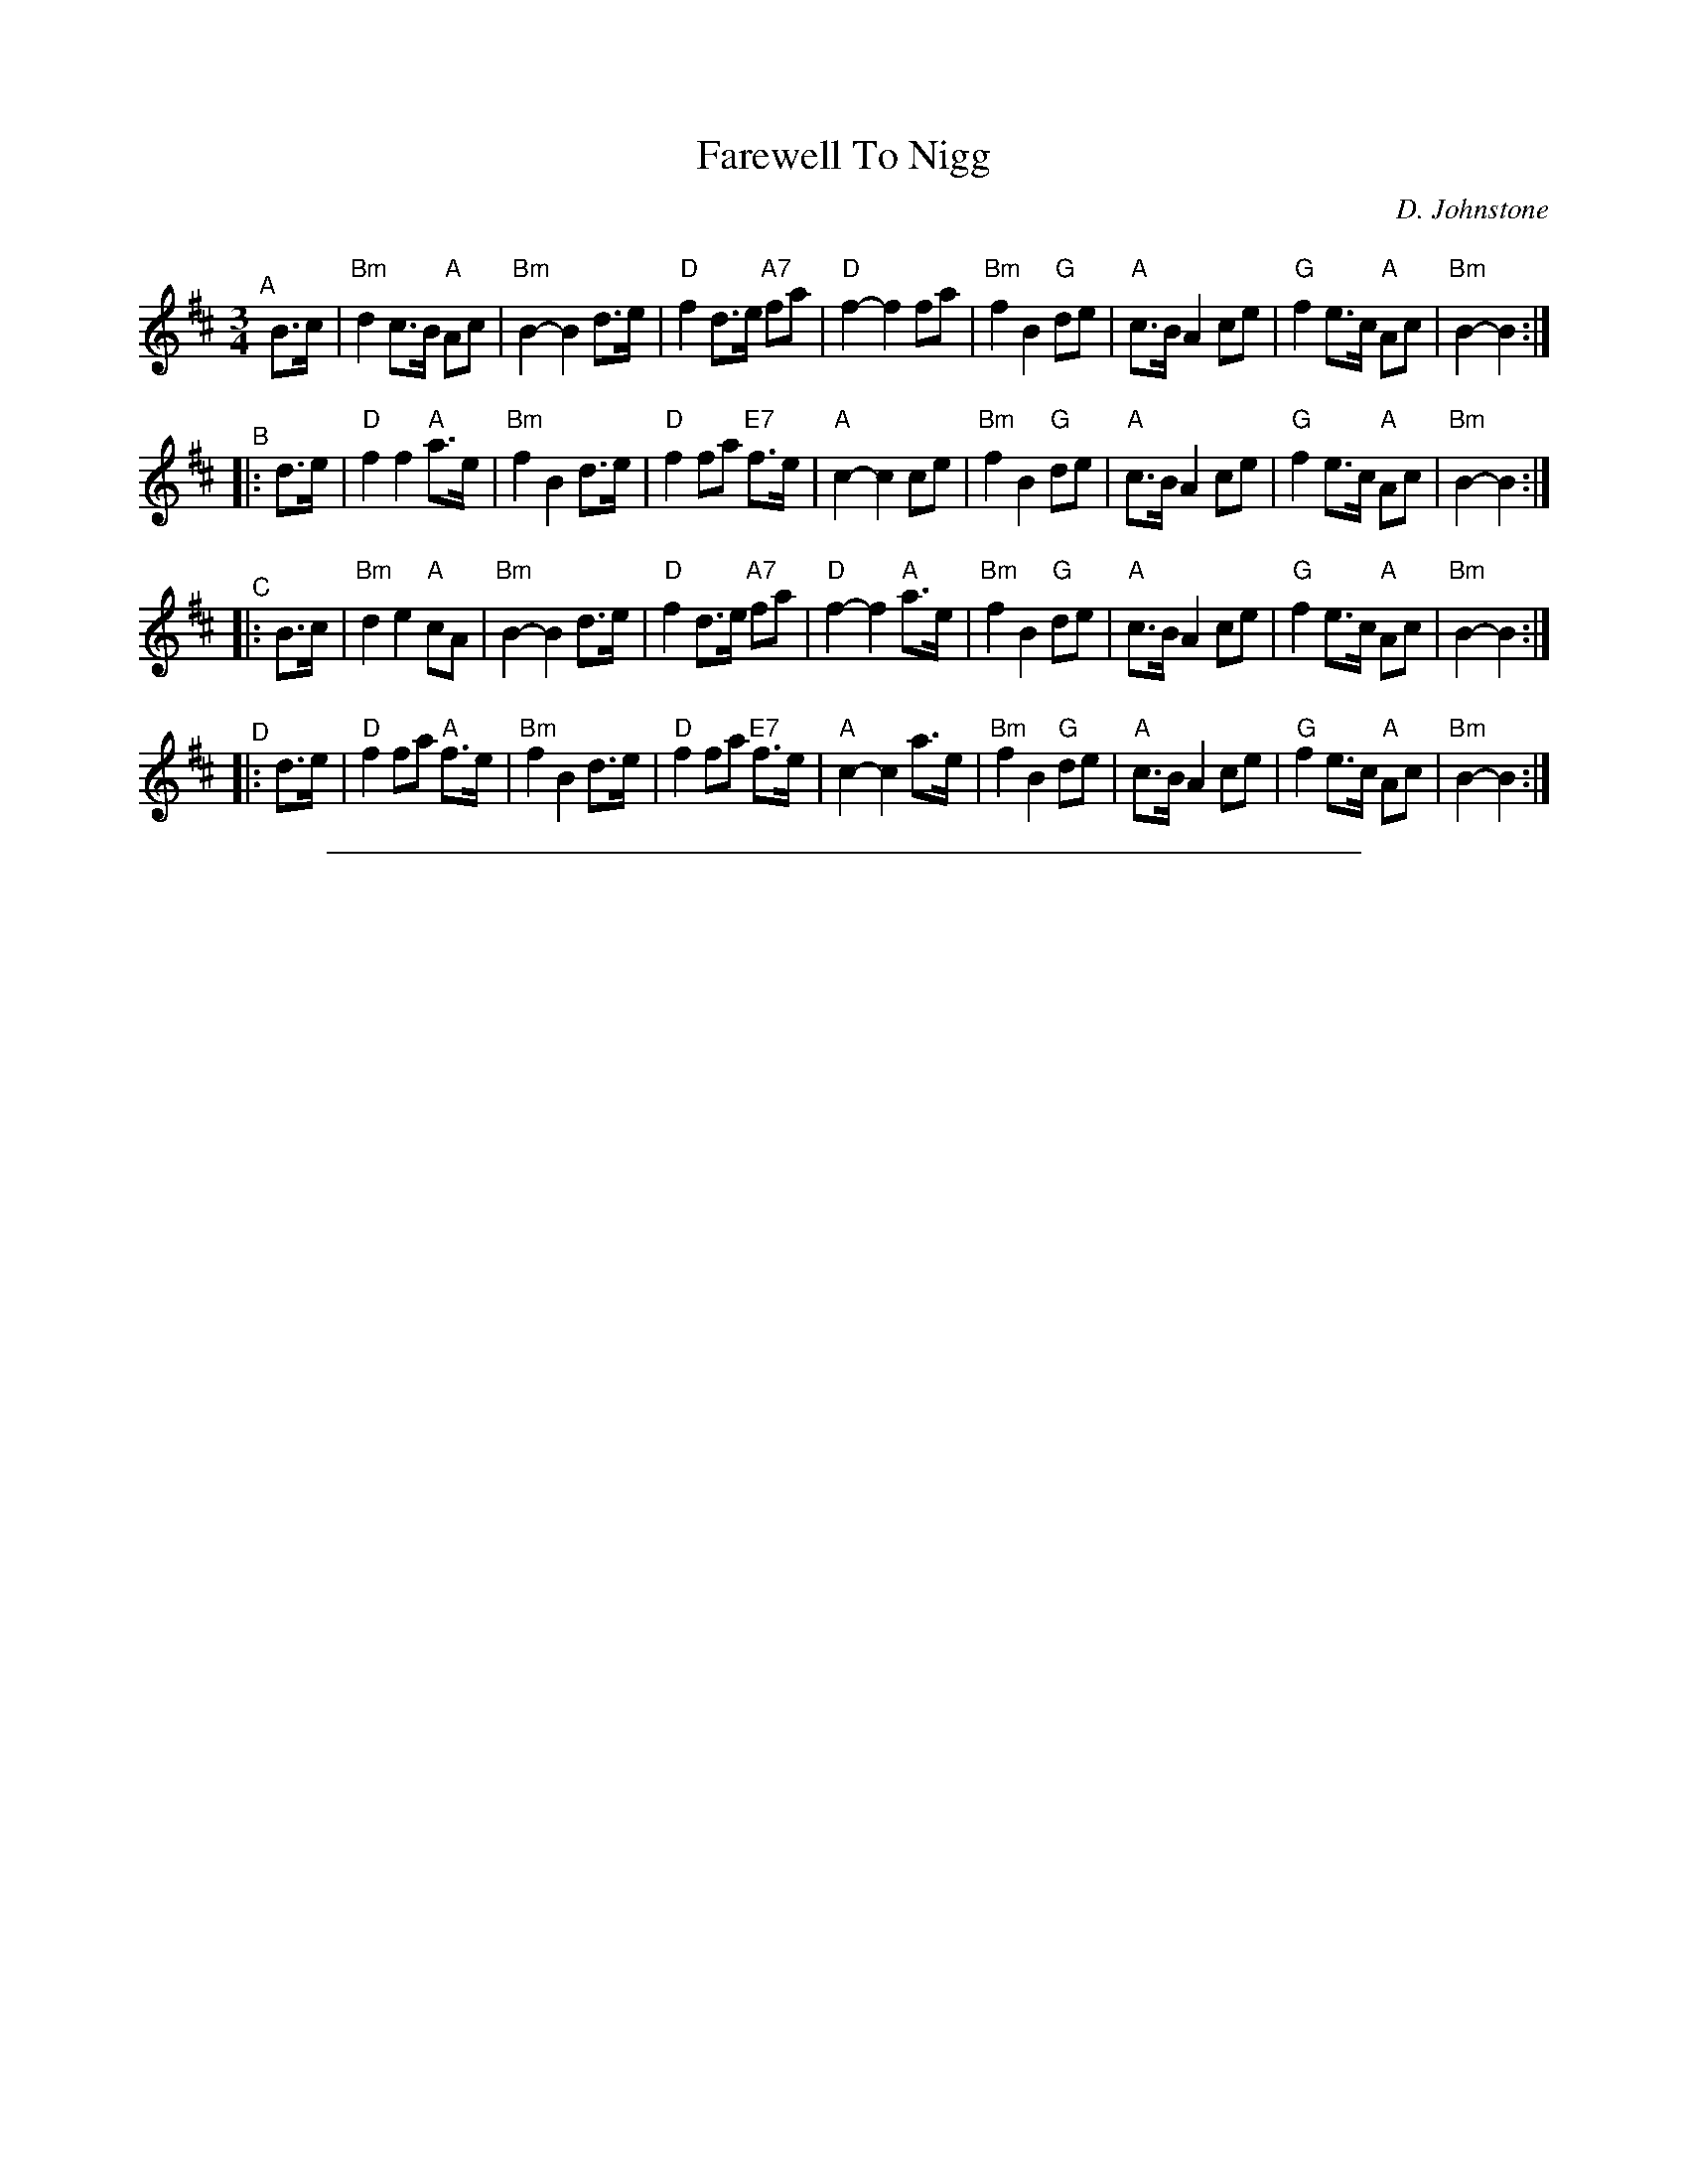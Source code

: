 
X: 1
T: Farewell To Nigg
C: D. Johnstone
R: air, march, waltz
Z: 2014 John Chambers <jc:trillian.mit.edu>
F: http://ocsession.eu/?p=1185
S: Chords from Concord Slow Scottish Session collection
Q: 80
M: 3/4
L: 1/16
K: Bm
"^A"[|] B3c |\
"Bm"d4 c3B "A"A2c2 | "Bm"B4- B4 d3e | "D"f4 d3e "A7"f2a2 | "D"f4- f4 f2a2 |\
"Bm"f4 B4 "G"d2e2 | "A"c3B A4 c2e2 | "G"f4 e3c "A"A2c2 | "Bm"B4- B4 :|
"^B"|: d3e |\
"D"f4 f4 "A"a3e | "Bm"f4 B4 d3e | "D"f4 f2a2 "E7"f3e | "A"c4- c4 c2e2 |\
"Bm"f4 B4 "G"d2e2 | "A"c3B A4 c2e2 | "G"f4 e3c "A"A2c2 | "Bm"B4- B4 :|
"^C"|: B3c |\
"Bm"d4 e4 "A"c2A2 | "Bm"B4- B4 d3e | "D"f4 d3e "A7"f2a2 | "D"f4- f4 "A"a3e |\
"Bm"f4 B4 "G"d2e2 | "A"c3B A4 c2e2 | "G"f4 e3c "A"A2c2 | "Bm"B4- B4 :|
"^D"|: d3e |\
"D"f4 f2a2 "A"f3e | "Bm"f4 B4 d3e | "D"f4 f2a2 "E7"f3e | "A"c4- c4 a3e |\
"Bm"f4 B4 "G"d2e2 | "A"c3B A4 c2e2 | "G"f4 e3c "A"A2c2 | "Bm"B4- B4 :|

%%sep 1 1 500

X: 1
T: Farewell To Nigg
C: D. Johnstone
R: air, march, waltz
Z: 2014 John Chambers <jc:trillian.mit.edu>
F: http://ocsession.eu/?p=1185
Q: 80
M: 3/4
L: 1/16
K: Hp
{g}B3c |\
{Gdc}d4 {gcd}c3B {g}A2{d}c2 | {g}B4- B4 {Gdc}d3e | {gfg}f4 {Gdc}d3e {g}f2a2 | {fg}f4- f4 {g}f2a2 |
{fg}f4 {g}B4 {Gdc}d2e2 | {gcd}c3B {g}A4 {gcd}c2e2 | {gfg}f4 {gef}e3c {g}A2{d}c2 | {g}B4- B4 :|
|: {Gdc}d3e |\
{gfg}f4 {g}f4 {ag}a2e2 | {g}f4 {g}B4 {Gdc}d3e | {g}f4 {g}f2a2 {g}f3e | {g}c4- c4 {gcd}c2e2 |
{g}f4 {g}B4 {Gcd}d2e2 | {gcd}c3B {G}A4 {gcd}c2e2 | {g}f4 {gef}e3c {g}A2{d}c2 | {g}B4- B4 :|
|: {g}B3c |\
{Gdc}d4 {g}e4 {gcd}c2{e}A2 | {d}B4- B4 {Gdc}d3e | {g}f4 {Gdc}d3e {g}f2a2 | {fg}f4- f4 {ag}a2e2 |
{g}f4 {g}B4 {Gdc}d2e2 | {gcd}c3B {G}A4 {gcd}c2e2 | {g}f4 {gef}e3c {g}A2{d}c2 | {g}B4- B4 :|
|: {Gdc}d3e |\
{g}f4 {g}f2a2 {fg}f2e2 | {g}f4 {g}B4 {Gdc}d3e | {g}f4 {g}f2a2 {fg}f3e | {g}A4- A4 {ag}a2e2 |
{g}f4 {g}B4 {Gdc}d2e2 | {gcd}c3B {G}A4 {gcd}c2e2 | {g}f4 {gef}e3c {g}A2{d}c2 | {g}B4- B4 :|
